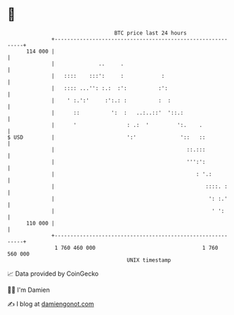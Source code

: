 * 👋

#+begin_example
                                     BTC price last 24 hours                    
                 +------------------------------------------------------------+ 
         114 000 |                                                            | 
                 |              ..     .                                      | 
                 |   ::::    :::':     :            :                         | 
                 |   :::: ...'': :.:  :':          :':                        | 
                 |    ' :.':'     :':.: :          :  :                       | 
                 |      ::          ':  :   ..:..::'  '::.:                   | 
                 |      '                : .:  '         ':.    .             | 
   $ USD         |                       ':'              '::   ::            | 
                 |                                          ::.:::            | 
                 |                                          ''':':            | 
                 |                                             : '.:          | 
                 |                                                ::::. :     | 
                 |                                                 ': :.'     | 
                 |                                                  ' ':      | 
         110 000 |                                                            | 
                 +------------------------------------------------------------+ 
                  1 760 460 000                                  1 760 560 000  
                                         UNIX timestamp                         
#+end_example
📈 Data provided by CoinGecko

🧑‍💻 I'm Damien

✍️ I blog at [[https://www.damiengonot.com][damiengonot.com]]
